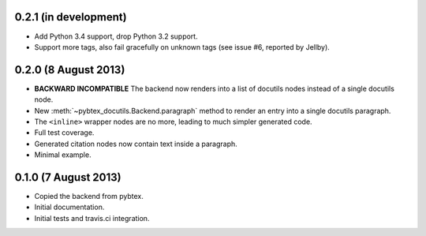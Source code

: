0.2.1 (in development)
----------------------

* Add Python 3.4 support, drop Python 3.2 support.

* Support more tags, also fail gracefully on unknown tags (see issue
  #6, reported by Jellby).

0.2.0 (8 August 2013)
---------------------

* **BACKWARD INCOMPATIBLE**
  The backend now renders into a
  list of docutils nodes instead of a single docutils node.

* New :meth:`~pybtex_docutils.Backend.paragraph` method
  to render an entry into a single
  docutils paragraph.

* The ``<inline>`` wrapper nodes are no more, leading to much simpler
  generated code.

* Full test coverage.

* Generated citation nodes now contain text inside a paragraph.

* Minimal example.

0.1.0 (7 August 2013)
---------------------

* Copied the backend from pybtex.

* Initial documentation.

* Initial tests and travis.ci integration.
